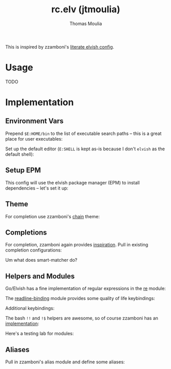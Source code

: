 #+title: rc.elv (jtmoulia)
#+author: Thomas Moulia
#+email: jtmoulia@gmail.com

This is inspired by zzamboni's [[https://zzamboni.org/post/my-elvish-configuration-with-commentary/][literate elvish config]].

* Usage

TODO

* Implementation
:PROPERTIES:
:header-args:elvish: :tangle (file-name-sans-extension (buffer-file-name))
:header-args: :mkdirp yes :comments no
:END:

#+begin_src elvish :exports none
  # DO NOT EDIT THIS FILE DIRECTLY
  # This is a file generated from a literate programing source file.
  # You should make any changes there and regenerate it from Emacs org-mode
#+end_src

** Environment Vars

Prepend =$E:HOME/bin= to the list of executable search paths -- this is a great
place for user executables:

#+BEGIN_SRC elvish :exports none
  paths = [$E:HOME/bin $@paths]
#+END_SRC


Set up the default editor (=E:SHELL= is kept as-is because I don't =elvish= as
the default shell):

#+BEGIN_SRC elvish :exports none
  E:EDITOR = nvim
#+END_SRC

** Setup EPM

This config will use the elvish package manager (EPM) to install dependencies --
let's set it up:

#+BEGIN_SRC elvish :exports none
  use epm
#+END_SRC

** Theme

For completion use zzamboni's [[https://github.com/zzamboni/elvish-themes][chain]] theme:

#+BEGIN_SRC elvish :exports none
  epm:install &silent-if-installed github.com/zzamboni/elvish-themes
  use github.com/zzamboni/elvish-themes/chain
#+END_SRC

** Completions

For completion, zzamboni again provides [[https://zzamboni.org/post/using-and-writing-completions-in-elvish/][inspiration]]. Pull in existing completion
configurations:

#+BEGIN_SRC elvish :exports none
  epm:install &silent-if-installed github.com/zzamboni/elvish-completions
  use github.com/zzamboni/elvish-completions/ssh
  use github.com/zzamboni/elvish-completions/git
#+END_SRC

Um what does smart-matcher do?

#+BEGIN_SRC elvish :exports none
  epm:install &silent-if-installed github.com/xiaq/edit.elv
  use github.com/xiaq/edit.elv/smart-matcher
  smart-matcher:apply
#+END_SRC

** Helpers and Modules

Go/Elvish has a fine implementation of regular expressions in the [[https://elvish.io/ref/re.html][re]] module:

#+BEGIN_SRC elvish :exports none
  use re
#+END_SRC


The [[https://elvish.io/ref/bundled.html][readline-binding]] module provides some quality of life keybindings:

#+BEGIN_SRC elvish :exports none
  use readline-binding
#+END_SRC

Additional keybindings:

#+BEGIN_SRC elvish :exports none
  edit:insert:binding[Alt-Backspace] = $edit:kill-small-word-left~
  # edit:insert:binding[Alt-d] = $edit:kill-small-word-right~
#+END_SRC

The bash =!!= and =!$= helpers are awesome, so of course zzamboni has an [[https://github.com/zzamboni/elvish-modules/blob/master/bang-bang.org][implementation]]:

#+BEGIN_SRC elvish :exports none
  epm:install &silent-if-installed github.com/zzamboni/elvish-modules
  use github.com/zzamboni/elvish-modules/bang-bang
#+END_SRC

Here's a testing lab for modules:

#+BEGIN_SRC elvish :exports none
  use github.com/zzamboni/elvish-modules/long-running-notifications
  use github.com/zzamboni/elvish-modules/terminal-title
#+END_SRC

** Aliases

Pull in zzamboni's alias module and define some aliases:

#+BEGIN_SRC elvish :exports none
  use github.com/zzamboni/elvish-modules/alias
  # define the aliases
  alias:new ls e:ls --color=auto
  # export the aiases (should this be done later?)
  -exports- = (alias:export)
#+END_SRC
